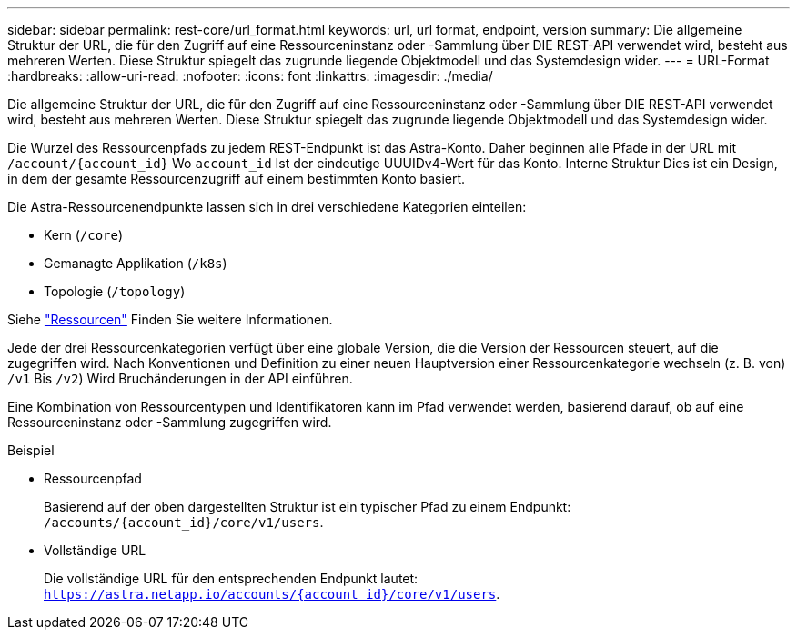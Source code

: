 ---
sidebar: sidebar 
permalink: rest-core/url_format.html 
keywords: url, url format, endpoint, version 
summary: Die allgemeine Struktur der URL, die für den Zugriff auf eine Ressourceninstanz oder -Sammlung über DIE REST-API verwendet wird, besteht aus mehreren Werten. Diese Struktur spiegelt das zugrunde liegende Objektmodell und das Systemdesign wider. 
---
= URL-Format
:hardbreaks:
:allow-uri-read: 
:nofooter: 
:icons: font
:linkattrs: 
:imagesdir: ./media/


[role="lead"]
Die allgemeine Struktur der URL, die für den Zugriff auf eine Ressourceninstanz oder -Sammlung über DIE REST-API verwendet wird, besteht aus mehreren Werten. Diese Struktur spiegelt das zugrunde liegende Objektmodell und das Systemdesign wider.

Die Wurzel des Ressourcenpfads zu jedem REST-Endpunkt ist das Astra-Konto. Daher beginnen alle Pfade in der URL mit `/account/{account_id}` Wo `account_id` Ist der eindeutige UUUIDv4-Wert für das Konto. Interne Struktur Dies ist ein Design, in dem der gesamte Ressourcenzugriff auf einem bestimmten Konto basiert.

Die Astra-Ressourcenendpunkte lassen sich in drei verschiedene Kategorien einteilen:

* Kern (`/core`)
* Gemanagte Applikation (`/k8s`)
* Topologie (`/topology`)


Siehe link:../endpoints/resources.html["Ressourcen"] Finden Sie weitere Informationen.

Jede der drei Ressourcenkategorien verfügt über eine globale Version, die die Version der Ressourcen steuert, auf die zugegriffen wird. Nach Konventionen und Definition zu einer neuen Hauptversion einer Ressourcenkategorie wechseln (z. B. von) `/v1` Bis `/v2`) Wird Bruchänderungen in der API einführen.

Eine Kombination von Ressourcentypen und Identifikatoren kann im Pfad verwendet werden, basierend darauf, ob auf eine Ressourceninstanz oder -Sammlung zugegriffen wird.

.Beispiel
* Ressourcenpfad
+
Basierend auf der oben dargestellten Struktur ist ein typischer Pfad zu einem Endpunkt: `/accounts/{account_id}/core/v1/users`.

* Vollständige URL
+
Die vollständige URL für den entsprechenden Endpunkt lautet: `https://astra.netapp.io/accounts/{account_id}/core/v1/users`.


